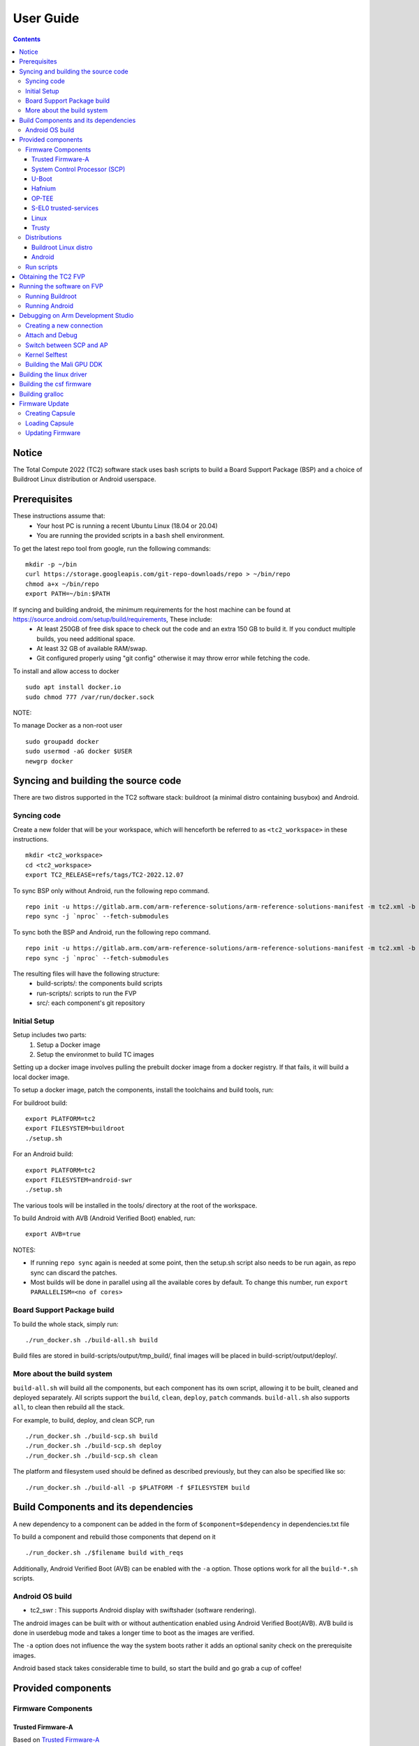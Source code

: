 .. _docs/totalcompute/tc2/user-guide:

User Guide
==========

.. contents::


Notice
------

The Total Compute 2022 (TC2) software stack uses bash scripts to build a Board
Support Package (BSP) and a choice of Buildroot Linux distribution or Android
userspace.

Prerequisites
-------------

These instructions assume that:
 * Your host PC is running a recent Ubuntu Linux (18.04 or 20.04)
 * You are running the provided scripts in a ``bash`` shell environment.

To get the latest repo tool from google, run the following commands:

::

    mkdir -p ~/bin
    curl https://storage.googleapis.com/git-repo-downloads/repo > ~/bin/repo
    chmod a+x ~/bin/repo
    export PATH=~/bin:$PATH

If syncing and building android, the minimum requirements for the host machine can be found at https://source.android.com/setup/build/requirements, These include:
 * At least 250GB of free disk space to check out the code and an extra 150 GB to build it. If you conduct multiple builds, you need additional space.
 * At least 32 GB of available RAM/swap.
 * Git configured properly using "git config" otherwise it may throw error while fetching the code.

To install and allow access to docker
::

    sudo apt install docker.io
    sudo chmod 777 /var/run/docker.sock

NOTE:

To manage Docker as a non-root user
::

    sudo groupadd docker
    sudo usermod -aG docker $USER
    newgrp docker

Syncing and building the source code
------------------------------------

There are two distros supported in the TC2 software stack: buildroot (a minimal distro containing busybox) and Android.

Syncing code
############

Create a new folder that will be your workspace, which will henceforth be referred to as ``<tc2_workspace>``
in these instructions.
::

    mkdir <tc2_workspace>
    cd <tc2_workspace>
    export TC2_RELEASE=refs/tags/TC2-2022.12.07

To sync BSP only without Android, run the following repo command.
::

    repo init -u https://gitlab.arm.com/arm-reference-solutions/arm-reference-solutions-manifest -m tc2.xml -b ${TC2_RELEASE} -g bsp
    repo sync -j `nproc` --fetch-submodules

To sync both the BSP and Android, run the following repo command.
::

    repo init -u https://gitlab.arm.com/arm-reference-solutions/arm-reference-solutions-manifest -m tc2.xml -b ${TC2_RELEASE} -g android
    repo sync -j `nproc` --fetch-submodules

The resulting files will have the following structure:
 - build-scripts/: the components build scripts
 - run-scripts/: scripts to run the FVP
 - src/: each component's git repository

Initial Setup
#############

Setup includes two parts:
 1. Setup a Docker image
 2. Setup the environmet to build TC images

Setting up a docker image involves pulling the prebuilt docker image from a docker registry. If that fails, it will build a local docker image.

To setup a docker image, patch the components, install the toolchains and build tools, run:

For buildroot build:
::

    export PLATFORM=tc2
    export FILESYSTEM=buildroot
    ./setup.sh

For an Android build:
::

    export PLATFORM=tc2
    export FILESYSTEM=android-swr
    ./setup.sh

The various tools will be installed in the tools/ directory at the root of the workspace.

To build Android with AVB (Android Verified Boot) enabled, run:
::

    export AVB=true

NOTES:

* If running ``repo sync`` again is needed at some point, then the setup.sh script also needs to be run again, as repo sync can discard the patches.

* Most builds will be done in parallel using all the available cores by default. To change this number, run ``export PARALLELISM=<no of cores>``

Board Support Package build
############################

To build the whole stack, simply run:
::

    ./run_docker.sh ./build-all.sh build

Build files are stored in build-scripts/output/tmp_build/, final images will be placed in build-script/output/deploy/.

More about the build system
###########################

``build-all.sh`` will build all the components, but each component has its own script, allowing it to be built, cleaned and deployed separately.
All scripts support the ``build``, ``clean``, ``deploy``, ``patch`` commands. ``build-all.sh`` also supports ``all``, to clean then rebuild all the stack.

For example, to build, deploy, and clean SCP, run
::

    ./run_docker.sh ./build-scp.sh build
    ./run_docker.sh ./build-scp.sh deploy
    ./run_docker.sh ./build-scp.sh clean

The platform and filesystem used should be defined as described previously, but they can also be specified like so:
::

    ./run_docker.sh ./build-all -p $PLATFORM -f $FILESYSTEM build

Build Components and its dependencies
-------------------------------------

A new dependency to a component can be added in the form of ``$component=$dependency`` in dependencies.txt file

To build a component and rebuild those components that depend on it
::

    ./run_docker.sh ./$filename build with_reqs

Additionally, Android Verified Boot (AVB) can be enabled with the ``-a`` option.
Those options work for all the ``build-*.sh`` scripts.

Android OS build
#################

* tc2_swr  : This supports Android display with swiftshader (software rendering).

The android images can be built with or without authentication enabled using Android Verified Boot(AVB).
AVB build is done in userdebug mode and takes a longer time to boot as the images are verified.

The ``-a`` option does not influence the way the system boots rather it adds an optional sanity check on the prerequisite images.

Android based stack takes considerable time to build, so start the build and go grab a cup of coffee!


Provided components
-------------------

Firmware Components
###################

Trusted Firmware-A
******************

Based on `Trusted Firmware-A <https://trustedfirmware-a.readthedocs.io/en/latest/>`__

+--------+------------------------------------------------------------------------------------------------------------+
| Script | <tc2_workspace>/build-scripts/build-tfa.sh                                                                 |
+--------+------------------------------------------------------------------------------------------------------------+
| Files  | * <tc2_workspace>/build-scripts/output/deploy/tc2/bl1-tc.bin                                               |
|        | * <tc2_workspace>/build-scripts/output/deploy/tc2/fip-tc.bin                                               |
+--------+------------------------------------------------------------------------------------------------------------+


System Control Processor (SCP)
******************************

Based on `SCP Firmware <https://github.com/ARM-software/SCP-firmware>`__

+--------+------------------------------------------------------------------------------------------------+
| Script | <tc2_workspace>/build-scripts/build-scp.sh                                                     |
+--------+------------------------------------------------------------------------------------------------+
| Files  | * <tc2_workspace>/build-scripts/output/deploy/tc2/scp_ramfw.bin                                |
|        | * <tc2_workspace>/build-scripts/output/deploy/tc2/scp_romfw.bin                                |
+--------+------------------------------------------------------------------------------------------------+


U-Boot
******

Based on `U-Boot gitlab <https://gitlab.denx.de/u-boot/u-boot>`__

+--------+---------------------------------------------------------------------------------------+
| Script | <tc2_workspace>/build-scripts/build-u-boot.sh                                         |
+--------+---------------------------------------------------------------------------------------+
| Files  | * <tc2_workspace>/build-scripts/output/deploy/tc2/u-boot.bin                          |
+--------+---------------------------------------------------------------------------------------+


Hafnium
*******

Based on `Hafnium <https://www.trustedfirmware.org/projects/hafnium>`__

+--------+--------------------------------------------------------------------------------------+
| Script | <tc2_workspace>/build-scripts/build-hafnium.sh                                       |
+--------+--------------------------------------------------------------------------------------+
| Files  | * <tc2_workspace>/build-scripts/output/deploy/tc2/hafnium.bin                        |
+--------+--------------------------------------------------------------------------------------+


OP-TEE
******

Based on `OP-TEE <https://github.com/OP-TEE/optee_os>`__

+--------+------------------------------------------------------------------------------------------+
| Script | <tc2_workspace>/build-scripts/build-optee-os.sh                                          |
+--------+------------------------------------------------------------------------------------------+
| Files  | * <tc2_workspace>/build-scripts/output/tmp_build/tfa_sp/tee-pager_v2.bin                 |
+--------+------------------------------------------------------------------------------------------+


S-EL0 trusted-services
**********************

Based on `Trusted Services <https://www.trustedfirmware.org/projects/trusted-services/>`__

+--------+-----------------------------------------------------------------------------------------------+
| Script | <tc2_workspace>/build-scripts/build-trusted-services.sh                                       |
+--------+-----------------------------------------------------------------------------------------------+
| Files  | * <tc2_workspace>/build-scripts/output/tmp_build/tfa_sp/crypto-sp.bin                         |
|        | * <tc2_workspace>/build-scripts/output/tmp_build/tfa_sp/internal-trusted-storage.bin          |
+--------+-----------------------------------------------------------------------------------------------+

Linux
*****

The component responsible for building a 5.15 version of the Android Common kernel (`ACK <https://android.googlesource.com/kernel/common/>`__).

+--------+-----------------------------------------------------------------------------------------------+
| Script | <tc2_workspace>/build-scripts/build-linux.sh                                                  |
+--------+-----------------------------------------------------------------------------------------------+
| Files  | * <tc2_workspace>/build-scripts/output/deploy/tc2/Image                                       |
+--------+-----------------------------------------------------------------------------------------------+

Trusty
******

Based on `Trusty <https://source.android.com/security/trusty>`__

+--------+---------------------------------------------------------------------------+
| Script | <tc2_workspace>/build-scripts/build-trusty.sh                             |
+--------+---------------------------------------------------------------------------+
| Files  | * <tc2_workspace>/build-scripts/output/deploy/tc2/lk.bin                  |
+--------+---------------------------------------------------------------------------+

Distributions
#############

Buildroot Linux distro
**********************

The layer is based on the `buildroot <https://github.com/buildroot/buildroot/>`__ Linux distribution.
The provided distribution is based on BusyBox and built using glibc.

+--------+-------------------------------------------------------------------------------------------------+
| Script | <tc2_workspace>/build-scripts/build-buildroot.sh                                                |
+--------+-------------------------------------------------------------------------------------------------+
| Files  | * <tc2_workspace>/build-scripts/output/deploy/tc2/tc-fitImage.bin                               |
+--------+-------------------------------------------------------------------------------------------------+


Android
*******

+--------+-------------------------------------------------------------------------+
| Script | <tc2_workspace>/build-scripts/build-android.sh                          |
+--------+-------------------------------------------------------------------------+
| Files  | * <tc2_workspace>/build-scripts/output/deploy/tc2/android.img           |
|        | * <tc2_workspace>/build-scripts/output/deploy/tc2/ramdisk_uboot.img     |
|        | * <tc2_workspace>/build-scripts/output/deploy/tc2/system.img            |
|        | * <tc2_workspace>/build-scripts/output/deploy/tc2/userdata.img          |
|        | * <tc2_workspace>/build-scripts/output/deploy/tc2/boot.img (AVB only)   |
|        | * <tc2_workspace>/build-scripts/output/deploy/tc2/vbmeta.img (AVB only) |
+--------+-------------------------------------------------------------------------+


Run scripts
###########

Within the ``<tc2_workspace>/run-scripts/`` are several convenience functions for testing the software
stack. Usage descriptions for the various scripts are provided in the following sections.


Obtaining the TC2 FVP
---------------------

The TC2 FVP is available to partners for build and run on Linux host environments.
Please contact Arm to have access (support@arm.com).


Running the software on FVP
---------------------------

A Fixed Virtual Platform (FVP) of the TC2 platform must be available to run the included run scripts.

The run-scripts structure is as follows:

::

    run-scripts
    |--tc2
       |--run_model.sh
       |-- ...

Ensure that all dependencies are met by running the FVP: ``./path/to/FVP_TC2``. You should see
the FVP launch, presenting a graphical interface showing information about the current state of the FVP.

The ``run_model.sh`` script in ``<tc2_workspace>/bsp/run-scripts/tc2`` will launch the FVP, providing
the previously built images as arguments. Run the ``run_model.sh`` script:

::

       ./run_model.sh
       Incorrect script use, call script as:
       <path_to_run_model.sh> [OPTIONS]
       OPTIONS:
       -m, --model                      path to model
       -d, --distro                     distro version, values supported [buildroot, android-swr]
       -a, --avb                        [OPTIONAL] avb boot, values supported [true, false], DEFAULT: false
       -t, --tap-interface              [OPTIONAL] enable TAP interface
       -e, --extra-model-params	        [OPTIONAL] extra model parameters

Running Buildroot
#################

::

        ./run-scripts/tc2/run_model.sh -m <model binary path> -d buildroot

Running Android
###############

For running android with AVB disabled:
::
 
     ./run-scripts/tc2/run_model.sh -m <model binary path> -d android-swr
 
For running android with AVB enabled:
::

     ./run-scripts/tc2/run_model.sh -m <model binary path> -d android-swr -a true

When the script is run, three terminal instances will be launched.
terminal_uart_ap used for TF-M firmware logs, terminal_s0 used for the SCP,
TF-A, OP-TEE core logs and terminal_s1 used by TF-A early boot, Hafnium, U-boot
and Linux.

Once the FVP is running, hardware Root of Trust will verify AP and SCP
images, initialize various crypto services and then handover execution to the
SCP. SCP will bring the AP out of reset.  The AP will start booting from its
ROM and then proceed to boot Trusted Firmware-A, Hafnium,
Secure Partitions (OP-TEE, Trusted Services in Buildroot and Trusty in Android) then
U-Boot, and then Linux and Buildroot/Android.

When booting Buildroot the model will boot Linux and present a login prompt on terminal_s1. Login
using the username ``root``. You may need to hit Enter for the prompt to appear.

The OP-TEE and Trusted Services are initialized in Buildroot distribution. The functionality of OP-TEE and
core set of trusted services such as Crypto and Internal Trusted Storage can be invoked only on Builroot distribution.
For OP-TEE, the TEE sanity test suite can be run using command ``xtest`` on terminal_s1.
For Trusted Services, run command ``ts-service-test -sg ItsServiceTests -sg PsaCryptoApiTests -sg
CryptoServicePackedcTests -sg CryptoServiceProtobufTests -sg CryptoServiceLimitTests -v`` for Service API level tests
and run command ``ts-demo`` for the demonstration client application.

On Android distribution, Trusty provides a Trusted Execution Environment (TEE).
The functionality of Trusty IPC can be tested using command ``tipc-test -t ta2ta-ipc`` with root privilege.
(Once Android boots to prompt, do ``su 0`` for root access)

While booting, GUI window - ``Fast Models - Total Compute 2 DP0`` shows Android logo and on boot completion,
the window will show the Android home screen.

On Android distribution, Virtualization service provides support to run Microdroid based pVM (Protected VM).
For running a demo Microdroid, boot TC FVP with Android distribution. Once the Android is completely up, run below command:

::

 ./run-scripts/tc2/run_microdroid_demo.sh

Debugging on Arm Development Studio
-----------------------------------

Creating a new connection
#########################

#. File->new->model connection
#. Name it and next
#. Add a new model and select CADI interface
#. Select ``Launch and select a specific model``
#. Give TC2 FVP model path and Finish
#. Close

Attach and Debug
################

#. Build the target with debug enabled. ``build-scripts/config`` can be configured to enable debug.
#. Run Buildroot/Android as described above.
#. Select the target created as mentioned in ``Creating a new connection`` and ``connect to target`` from debug control console.
#. After connection, use options in debug control console (highlighted in the below diagram) or keyboard shortcuts to ``step``, ``run`` or ``halt``.
#. To add debug symbols, right click on target -> ``Debug configurations`` and under ``files`` tab add path to ``elf`` files.
#. Debug options such as ``break points``, ``variable watch``, ``memory view`` and so on can be used.

.. figure:: Debug_control_console.png

Switch between SCP and AP
#########################

#. Right click on target and select ``Debug Configurations``
#. Under ``Connection``, select ``Cortex-M3`` for SCP and ``Arm-Hayes_x/Arm-Hunter_x`` for AP core x and then debug

.. figure:: Switch_Cores.png

Kernel Selftest
###############

Test are located at /usr/bin/selftest on device

To run all the tests in one go, use run_selftest.sh script. Tests can be run individually also.
::

    ./run_kselftest --summary

NOTE:

KSM driver is not a part of TC2 kernel. Hence, one of the MTE Kselftests fail for check_ksm_options test.

Building the Mali GPU DDK
#########################

The Mali GPU DDK is not part of this release and hence needs to be
obtained separately.  Also, note that the GPU is not modelled in the
FVP.  The version that has been tested is r40p0_01eac0. These
instructions assume you have the Mali DDK in the directory $MALI_DDK
with all submodules. These instructions assume you are building the
DDK for Android but do not cover device profile changes. The three
components of the DDK build are the linux device driver, the CSF
firmware and gralloc.

Building the linux driver
-------------------------
The driver, mali_kbase.ko, must be build as a module. One method is to do this in-tree.

#. cp -R $MALI_DDK/product/kernel/drivers $MALI_DDK/product/kernel/include src/linux
#. Edit the kbuild system to include the driver as described by this patch.

::

      diff --git a/drivers/Kconfig b/drivers/Kconfig
      index e346c35f42b4..978e083d1427 100644
      --- a/drivers/Kconfig
      +++ b/drivers/Kconfig
      @@ -238,4 +238,6 @@ source "drivers/interconnect/Kconfig"
      source "drivers/counter/Kconfig"
      
      source "drivers/most/Kconfig"
      +source "drivers/base/arm/Kconfig"
      +source "drivers/gpu/arm/midgard/Kconfig"
      endmenu
      diff --git a/drivers/base/Makefile b/drivers/base/Makefile
      index ef8e44a7d288..1151ad6ff861 100644
      --- a/drivers/base/Makefile
      +++ b/drivers/base/Makefile
      @@ -33,3 +33,4 @@ ccflags-$(CONFIG_DEBUG_DRIVER) := -DDEBUG
      # define_trace.h needs to know how to find our header
      CFLAGS_trace.o         := -I$(src)
      obj-$(CONFIG_TRACING)  += trace.o
      +obj-y +=                       arm/
      diff --git a/drivers/gpu/Makefile b/drivers/gpu/Makefile
      index 835c88318cec..37888b7ecf31 100644
      --- a/drivers/gpu/Makefile
      +++ b/drivers/gpu/Makefile
      @@ -6,3 +6,4 @@ obj-$(CONFIG_TEGRA_HOST1X)      += host1x/
      obj-y                  += drm/ vga/
      obj-$(CONFIG_IMX_IPUV3_CORE)   += ipu-v3/
      obj-$(CONFIG_TRACE_GPU_MEM)            += trace/
      +obj-y                  += arm/

Building the csf firmware
-------------------------

#. cd $MALI_DDK
#. export KERNEL_DIR=<tc2_workspace>/bsp/src/linux
#. mkdir -p build_cfw
#. export BUILDDIR=$PWD/build_cfw
#. bldsys/bootstrap_linux.bash
#. build_cfw/config LINUX=y CSFFW=y EGL=y GPU_TTIX=y RELEASE=y DEBUG=n SYMBOLS=n GLES=y CL=n VULKAN=y TARGET_GNU_PREFIX=<tc2_workspace>/bsp/tools/gcc-arm-11.2-2022.02-x86_64-aarch64-none-linux-gnu/bin/aarch64-none-linux-gnu- KERNEL_DIR=$KERNEL_DIR
#. build_cfw/buildme csffw

Incorporate this in an Android build:

#. mkdir -p <tc2_workspace>/android/vendor/arm/mali/product/firmware
#. cp build_cfw/install/bin/mali_csffw.bin firmware_prebuilt/ttix

Building gralloc
----------------

Copy or clone the Mali DDK into the android tree at <tc2_workspace>/android/vendor/arm/mali/
This assumes a lunch target 'tc2_hwr' has been created.

#. cd <tc2_workspace>/android/
#. source build/envsetup.sh
#. lunch tc2_hwr
#. cd vendor/arm/mali/product
#. ./setup_android ANDROID=y CSFFW=n EGL=y GPU_TTIX=y RELEASE=y DEBUG=n SYMBOLS=n GLES=y CL=n VULKAN=y INSTRUMENTATION_GFX=y KERNEL_DIR=$KERNEL_DIR KERNEL_COMPILER=<tc2_workspace>/bsp/tools/gcc-arm-11.2-2022.02-x86_64-aarch64-none-linux-gnu/bin/aarch64-none-linux-gnu- KERNEL_CC=$TC2_ANDROID/prebuilts/clang/host/linux-x86/clang-r416183b/bin/clang USES_REFERENCE_GRALLOC=y REFERENCE_GRALLOC_XML=y
#. ./android/gralloc/configure
#. mmm
#. mm


Firmware Update
---------------

Creating Capsule
################

Firmware Update in the total compute platform uses the capsule update mechanism. Hence, the Firmware Image Package (FIP) binary
has to be converted to a capsule. This can be done with ``GenerateCapsule`` which is present in ``BaseTools/BinWrappers/PosixLike``
of the `edk2 project <https://github.com/tianocore/edk2>`__.

::

       GenerateCapsule -e -o efi_capsule --fw-version 1 --lsv 0 --guid 0d5c011f-0776-5b38-8e81-36fbdf6743e2 --verbose --update-image-index 0 --verbose fip-tc.bin

| "fip-tc.bin" is the input fip file that has the firmware binaries of the total compute platform
| "efi_capsule" is the name of capsule to be generated
| "0d5c011f-0776-5b38-8e81-36fbdf6743e2" is the image type UUID for the FIP image

Loading Capsule
###############

The capsule generated using the above steps has to be loaded into memory during the execution of the model by providing the below FVP arguments.

::

       --data board.dram=<location of capsule>/efi_capsule@0x2000000

This loads the capsule to be updated at address 0x82000000

Updating Firmware
#################

During the normal boot of the platform, stop at the U-Boot prompt and execute the below commands.

::

       TOTAL_COMPUTE# efidebug capsule update -v 0x82000000

This will update the firmware. After it is completed, reboot the platform using the FVP GUI


*Copyright (c) 2023, Arm Limited. All rights reserved.*
